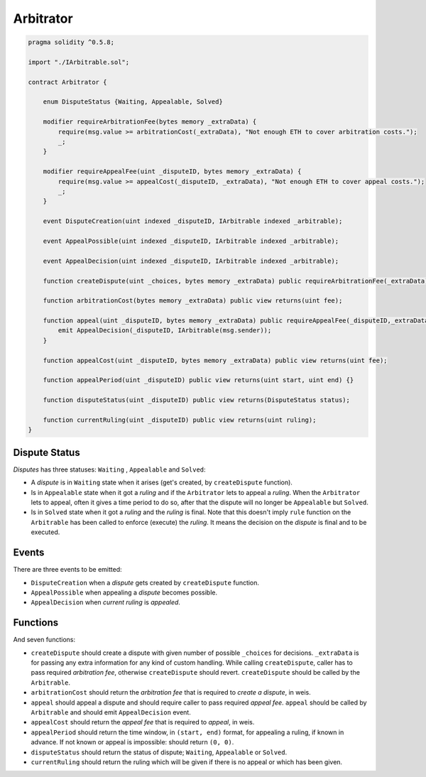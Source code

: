 ==========
Arbitrator
==========


.. code-block:: javascript

  pragma solidity ^0.5.8;

  import "./IArbitrable.sol";

  contract Arbitrator {

      enum DisputeStatus {Waiting, Appealable, Solved}

      modifier requireArbitrationFee(bytes memory _extraData) {
          require(msg.value >= arbitrationCost(_extraData), "Not enough ETH to cover arbitration costs.");
          _;
      }

      modifier requireAppealFee(uint _disputeID, bytes memory _extraData) {
          require(msg.value >= appealCost(_disputeID, _extraData), "Not enough ETH to cover appeal costs.");
          _;
      }

      event DisputeCreation(uint indexed _disputeID, IArbitrable indexed _arbitrable);

      event AppealPossible(uint indexed _disputeID, IArbitrable indexed _arbitrable);

      event AppealDecision(uint indexed _disputeID, IArbitrable indexed _arbitrable);

      function createDispute(uint _choices, bytes memory _extraData) public requireArbitrationFee(_extraData) payable returns(uint disputeID) {}

      function arbitrationCost(bytes memory _extraData) public view returns(uint fee);

      function appeal(uint _disputeID, bytes memory _extraData) public requireAppealFee(_disputeID,_extraData) payable {
          emit AppealDecision(_disputeID, IArbitrable(msg.sender));
      }

      function appealCost(uint _disputeID, bytes memory _extraData) public view returns(uint fee);

      function appealPeriod(uint _disputeID) public view returns(uint start, uint end) {}

      function disputeStatus(uint _disputeID) public view returns(DisputeStatus status);

      function currentRuling(uint _disputeID) public view returns(uint ruling);
  }


Dispute Status
##############

*Disputes* has three statuses: ``Waiting`` , ``Appealable`` and ``Solved``:

* A *dispute* is in ``Waiting`` state when it arises (get's created, by ``createDispute`` function).

* Is in ``Appealable`` state when it got a *ruling* and if the ``Arbitrator`` lets to appeal a *ruling*. When the ``Arbitrator`` lets to appeal, often it gives a time period to do so, after that the dispute will no longer be ``Appealable`` but ``Solved``.

* Is in ``Solved`` state when it got a *ruling* and the *ruling* is final. Note that this doesn't imply ``rule`` function on the ``Arbitrable`` has been called to enforce (execute) the *ruling*. It means the decision on the *dispute* is final and to be executed.


Events
######

There are three events to be emitted:

* ``DisputeCreation`` when a *dispute* gets created by ``createDispute`` function.

* ``AppealPossible`` when appealing a *dispute* becomes possible.

* ``AppealDecision`` when *current ruling* is *appealed*.


Functions
#########

And seven functions:

* ``createDispute`` should create a dispute with given number of possible ``_choices`` for decisions. ``_extraData`` is for passing any extra information for any kind of custom handling. While calling ``createDispute``, caller has to pass required *arbitration fee*, otherwise ``createDispute`` should revert. ``createDispute`` should be called by the ``Arbitrable``.

* ``arbitrationCost`` should return the *arbitration fee* that is required to *create a dispute*, in weis.

* ``appeal`` should appeal a dispute and should require caller to pass required *appeal fee*. ``appeal`` should be called by ``Arbitrable`` and should emit ``AppealDecision`` event.

* ``appealCost`` should return the *appeal fee* that is required to *appeal*, in weis.

* ``appealPeriod`` should return the time window, in ``(start, end)`` format, for appealing a ruling, if known in advance. If not known or appeal is impossible: should return ``(0, 0)``.

* ``disputeStatus`` should return the status of dispute; ``Waiting``, ``Appealable`` or ``Solved``.

* ``currentRuling`` should return the ruling which will be given if there is no appeal or which has been given.
